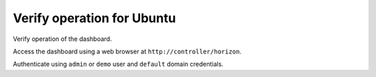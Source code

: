 ===========================
Verify operation for Ubuntu
===========================

Verify operation of the dashboard.

Access the dashboard using a web browser at
``http://controller/horizon``.

Authenticate using ``admin`` or ``demo`` user
and ``default`` domain credentials.
